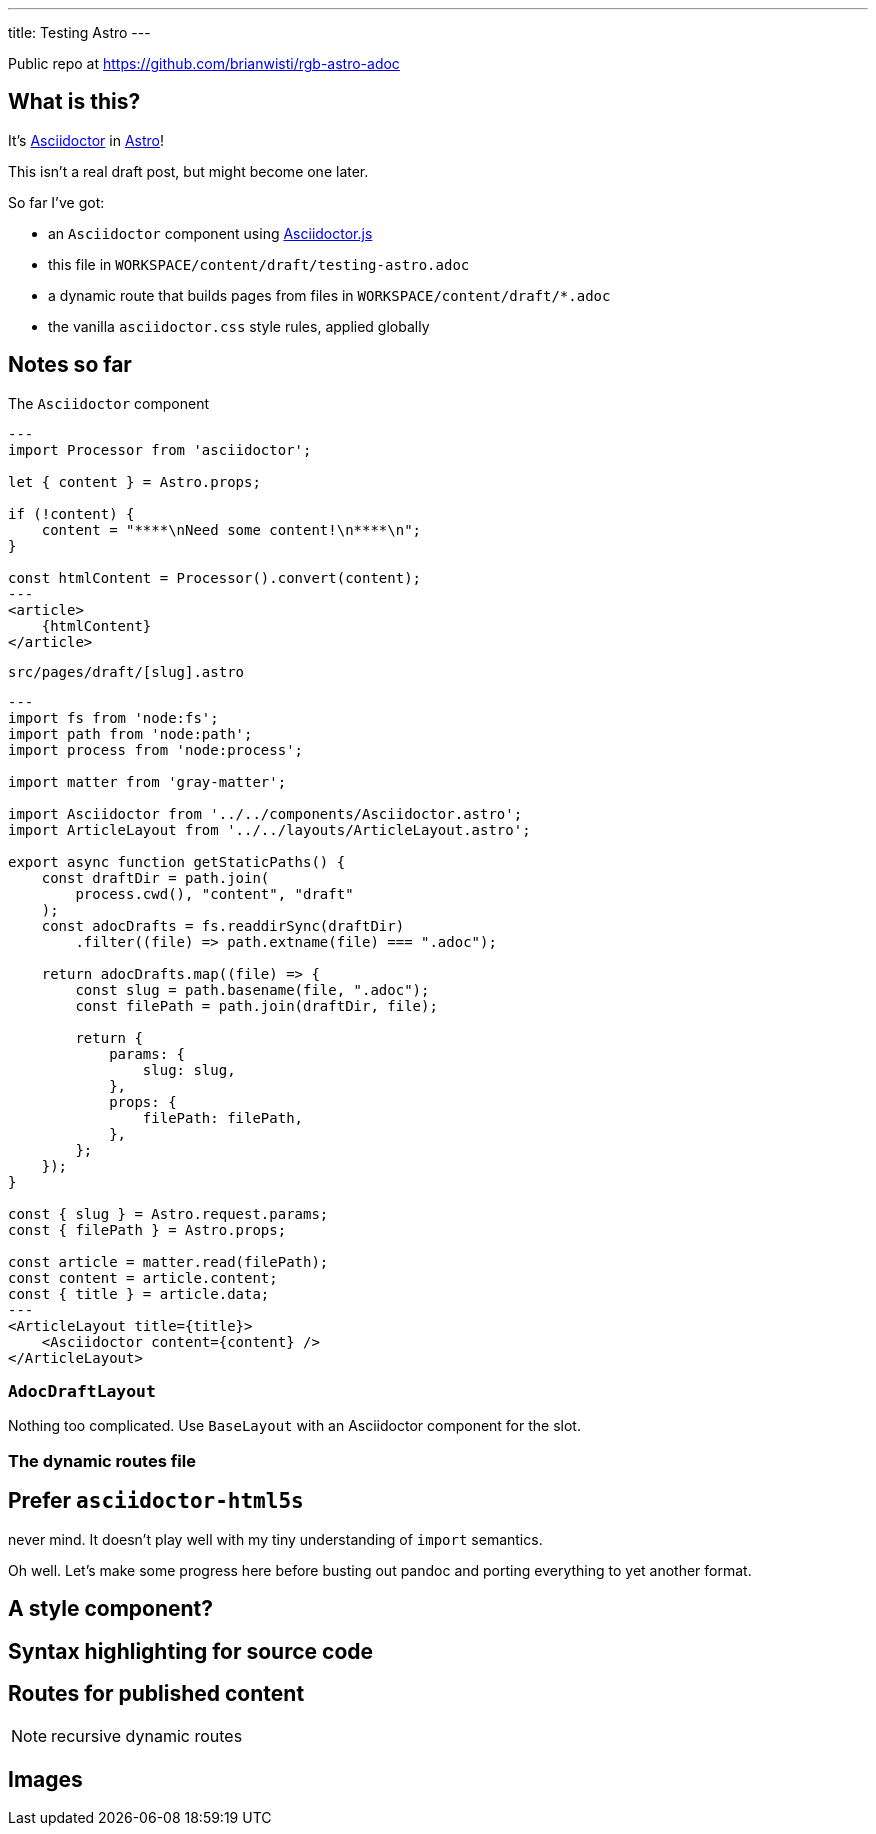 ---
title: Testing Astro
---

Public repo at https://github.com/brianwisti/rgb-astro-adoc

== What is this?

:adoc: https://asciidoctor.org
:adoc-js: https://github.com/asciidoctor/asciidoctor.js

It's {adoc}[Asciidoctor] in https://astro.build[Astro]!

****
This isn't a real draft post, but might become one later.
****

So far I've got:


- an `Asciidoctor` component using {adoc-js}[Asciidoctor.js]
- this file in `WORKSPACE/content/draft/testing-astro.adoc`
- a dynamic route that builds pages from files in `WORKSPACE/content/draft/*.adoc`
- the vanilla `asciidoctor.css` style rules, applied globally

== Notes so far

.The `Asciidoctor` component
----
---
import Processor from 'asciidoctor';

let { content } = Astro.props;

if (!content) {
    content = "****\nNeed some content!\n****\n";
}

const htmlContent = Processor().convert(content);
---
<article>
    {htmlContent}
</article>
----

.`src/pages/draft/[slug].astro`
----
---
import fs from 'node:fs';
import path from 'node:path';
import process from 'node:process';

import matter from 'gray-matter';

import Asciidoctor from '../../components/Asciidoctor.astro';
import ArticleLayout from '../../layouts/ArticleLayout.astro';

export async function getStaticPaths() {
    const draftDir = path.join(
        process.cwd(), "content", "draft"
    );
    const adocDrafts = fs.readdirSync(draftDir)
        .filter((file) => path.extname(file) === ".adoc");

    return adocDrafts.map((file) => {
        const slug = path.basename(file, ".adoc");
        const filePath = path.join(draftDir, file);

        return {
            params: {
                slug: slug,
            },
            props: {
                filePath: filePath,
            },
        };
    });
}

const { slug } = Astro.request.params;
const { filePath } = Astro.props;

const article = matter.read(filePath);
const content = article.content;
const { title } = article.data;
---
<ArticleLayout title={title}>
    <Asciidoctor content={content} />
</ArticleLayout>
----

=== `AdocDraftLayout`

Nothing too complicated.
Use `BaseLayout` with an Asciidoctor component for the slot.

=== The dynamic routes file

== Prefer `asciidoctor-html5s`

never mind.
It doesn't play well with my tiny understanding of `import` semantics.

Oh well.
Let's make some progress here before busting out pandoc and porting everything to yet another format.

== A style component?

== Syntax highlighting for source code

== Routes for published content

NOTE: recursive dynamic routes

== Images